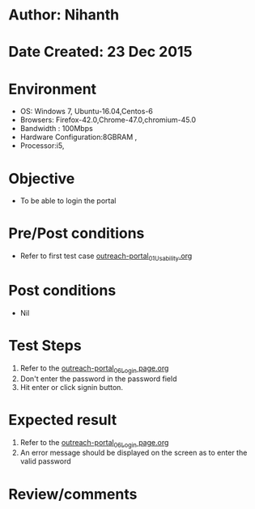 * Author: Nihanth
* Date Created: 23 Dec 2015
* Environment
  - OS: Windows 7, Ubuntu-16.04,Centos-6
  - Browsers: Firefox-42.0,Chrome-47.0,chromium-45.0
  - Bandwidth : 100Mbps
  - Hardware Configuration:8GBRAM , 
  - Processor:i5,

* Objective
  - To be able to login the portal

* Pre/Post conditions
  - Refer to first test case [[https://github.com/vlead/system/blob/master/test-cases/integration_test-cases/System/outreach-portal_01_Usability.org][outreach-portal_01_Usability.org]]

* Post conditions
  - Nil
* Test Steps
  1. Refer to the [[https://github.com/vlead/outreach-portal/blob/master/test-cases/integration_test-cases/System/outreach-portal_06_Login%20page.org][outreach-portal_06_Login page.org]] 
  2. Don't enter the password in the password field
  3. Hit enter or click signin button.
     
* Expected result
  1. Refer to the [[https://github.com/vlead/outreach-portal/blob/master/test-cases/integration_test-cases/System/outreach-portal_06_Login%20page.org][outreach-portal_06_Login page.org]] 
  2. An error message should be displayed on the screen as to enter the valid password

* Review/comments


